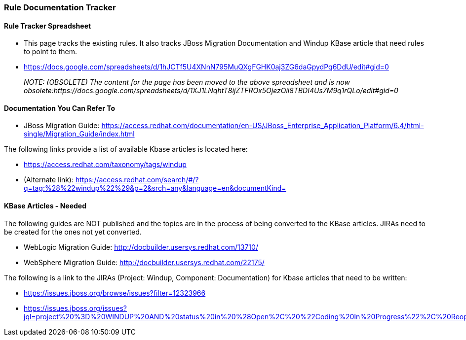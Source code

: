 


[[Dev-Rule-Documentation-Tracker]]
=== Rule Documentation Tracker

==== Rule Tracker Spreadsheet

* This page tracks the existing rules. It also tracks JBoss Migration Documentation and Windup KBase article that need rules to point to them.

* https://docs.google.com/spreadsheets/d/1hJCTf5U4XNnN795MuQXgFGHK0aj3ZG6daGpydPq6DdU/edit#gid=0
+
_NOTE: (OBSOLETE) The content for the page has been moved to the above spreadsheet and is now obsolete:https://docs.google.com/spreadsheets/d/1XJ1LNqhtT8ijZTFROx5OjezOii8TBDI4Us7M9q1rQLo/edit#gid=0_

==== Documentation You Can Refer To

* JBoss Migration Guide: https://access.redhat.com/documentation/en-US/JBoss_Enterprise_Application_Platform/6.4/html-single/Migration_Guide/index.html

The following links provide a list of available Kbase articles is located here: 

* https://access.redhat.com/taxonomy/tags/windup
* (Alternate link): https://access.redhat.com/search/#/?q=tag:%28%22windup%22%29&p=2&srch=any&language=en&documentKind=


==== KBase Articles - Needed

The following guides are NOT published and the topics are in the process of being converted to the KBase articles. JIRAs need to be created for the ones not yet converted.

* WebLogic Migration Guide: http://docbuilder.usersys.redhat.com/13710/
* WebSphere Migration Guide: http://docbuilder.usersys.redhat.com/22175/

The following is a link to the JIRAs (Project: Windup, Component: Documentation) for Kbase articles that need to be written:

* https://issues.jboss.org/browse/issues?filter=12323966

* https://issues.jboss.org/issues?jql=project%20%3D%20WINDUP%20AND%20status%20in%20%28Open%2C%20%22Coding%20In%20Progress%22%2C%20Reopened%2C%20%22Pull%20Request%20Sent%22%29%20AND%20component%20%3D%20Documentation%22%29%20AND%20labels%20%3D%20kbase

